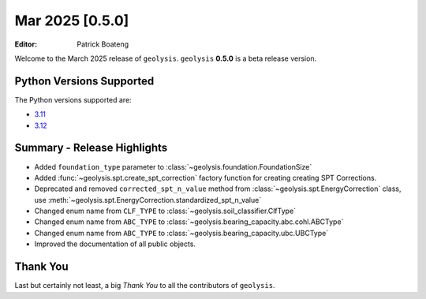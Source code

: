 ****************
Mar 2025 [0.5.0]
****************

:Editor: Patrick Boateng

Welcome to the March 2025 release of ``geolysis``. ``geolysis`` **0.5.0**
is a beta release version.

Python Versions Supported
=========================

The Python versions supported are:

- `3.11 <https://docs.python.org/3/whatsnew/3.11.html>`_
- `3.12 <https://docs.python.org/3/whatsnew/3.12.html>`_

Summary - Release Highlights
============================

- Added ``foundation_type`` parameter to :class:`~geolysis.foundation.FoundationSize`
- Added :func:`~geolysis.spt.create_spt_correction` factory function for creating
  creating SPT Corrections.
- Deprecated and removed ``corrected_spt_n_value`` method from :class:`~geolysis.spt.EnergyCorrection`
  class, use :meth:`~geolysis.spt.EnergyCorrection.standardized_spt_n_value`
- Changed enum name from ``CLF_TYPE`` to :class:`~geolysis.soil_classifier.ClfType`
- Changed enum name from ``ABC_TYPE`` to :class:`~geolysis.bearing_capacity.abc.cohl.ABCType`
- Changed enum name from ``ABC_TYPE`` to :class:`~geolysis.bearing_capacity.ubc.UBCType`
- Improved the documentation of all public objects.

Thank You
=========

Last but certainly not least, a big *Thank You* to all the contributors of
``geolysis``.
